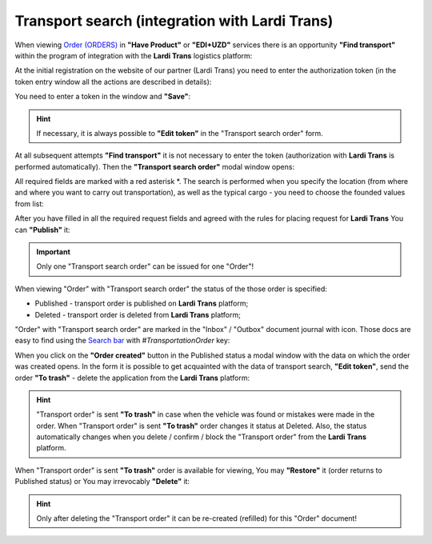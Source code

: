 ########################################################################################################################
Transport search (integration with Lardi Trans)
########################################################################################################################

.. початок блоку для TransportSearch

.. role:: green

.. role:: red

.. |trans| image:: /Openprice/Instructions/pics_Transport_Search/Transport_Search_009.png

When viewing `Order (ORDERS) <https://wiki.edin.ua/uk/latest/XML/XML-structure.html#order>`__ in **"Have Product"** or **"EDI+UZD"** services there is an opportunity **"Find transport"** within the program of integration with the **Lardi Trans** logistics platform:

.. image:: /Openprice/Instructions/pics_Transport_Search/Transport_Search_001.png
   :align: center

At the initial registration on the website of our partner (Lardi Trans) you need to enter the authorization token (in the token entry window all the actions are described in details):

.. image:: /Openprice/Instructions/pics_Transport_Search/Transport_Search_002.png
   :align: center

You need to enter a token in the window and **"Save"**:

.. image:: /Openprice/Instructions/pics_Transport_Search/Transport_Search_003.png
   :align: center

.. hint::
   If necessary, it is always possible to **"Edit token"** in the "Transport search order" form.

At all subsequent attempts **"Find transport"** it is not necessary to enter the token (authorization with **Lardi Trans** is performed automatically). Then the **"Transport search order"** modal window opens:

.. image:: /Openprice/Instructions/pics_Transport_Search/Transport_Search_004.png
   :align: center

All required fields are marked with a red asterisk :red:`*`. The search is performed when you specify the location (from where and where you want to carry out transportation), as well as the typical cargo - you need to choose the founded values from list:

.. image:: /Openprice/Instructions/pics_Transport_Search/Transport_Search_005.gif
   :align: center

After you have filled in all the required request fields and agreed with the rules for placing request for **Lardi Trans** You can **"Publish"** it:

.. image:: /Openprice/Instructions/pics_Transport_Search/Transport_Search_006.png
   :align: center

.. important::
   Only one "Transport search order" can be issued for one "Order"!

When viewing "Order" with "Transport search order" the status of the those order is specified:

.. image:: /Openprice/Instructions/pics_Transport_Search/Transport_Search_007.png
   :align: center

* :green:`Published` - transport order is published on **Lardi Trans** platform;
* :red:`Deleted` - transport order is deleted from **Lardi Trans** platform;

"Order" with "Transport search order" are marked in the "Inbox" / "Outbox" document journal with |trans| icon. Those docs are easy to find using the `Search bar <https://wiki.edin.ua/uk/latest/ClientProcesses/Clients_list.html>`__ with *#TransportationOrder* key:

.. image:: /Openprice/Instructions/pics_Transport_Search/Transport_Search_008.png
   :align: center

When you click on the **"Order created"** button in the :green:`Published` status a modal window with the data on which the order was created opens. In the form it is possible to get acquainted with the data of transport search, **"Edit token"**, send the order **"To trash"** - delete the application from the **Lardi Trans** platform:

.. image:: /Openprice/Instructions/pics_Transport_Search/Transport_Search_010.png
   :align: center

.. hint::
   "Transport order" is sent **"To trash"** in case when the vehicle was found or mistakes were made in the order. When "Transport order" is sent **"To trash"** order changes it status at :red:`Deleted`. Also, the status automatically changes when you delete / confirm / block the "Transport order" from the **Lardi Trans** platform.

When "Transport order" is sent **"To trash"** order is available for viewing, You may **"Restore"** it (order returns to :green:`Published` status) or You may irrevocably **"Delete"** it:

.. image:: /Openprice/Instructions/pics_Transport_Search/Transport_Search_011.png
   :align: center

.. hint::
   Only after deleting the "Transport order" it can be re-created (refilled) for this "Order" document!

.. кінець блоку для TransportSearch


